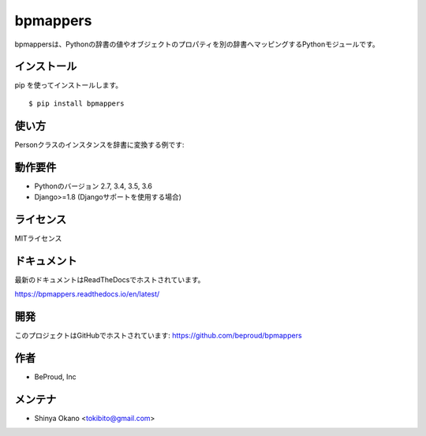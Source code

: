 =========
bpmappers
=========

|build-status| |pypi| |docs|

bpmappersは、Pythonの辞書の値やオブジェクトのプロパティを別の辞書へマッピングするPythonモジュールです。

インストール
============

pip を使ってインストールします。

::

   $ pip install bpmappers

使い方
======

Personクラスのインスタンスを辞書に変換する例です:

.. doctest::

   >>> class Person:
   ...     def __init__(self, name, age):
   ...         self.name = name
   ...         self.age = age
   ...     def __repr__(self):
   ...         return "<Person name={}, age={}>".format(self.name, self.age)
   ...
   >>> p = Person("Spam", 25)
   >>> p
   <Person name=Spam, age=25>
   >>> from bpmappers import Mapper, RawField
   >>> class PersonMapper(Mapper):
   ...     mapped_name = RawField('name')
   ...     mapped_age = RawField('age')
   ...
   >>> PersonMapper(p).as_dict()
   OrderedDict([('mapped_name', 'Spam'), ('mapped_age', 25)])

動作要件
========

- Pythonのバージョン 2.7, 3.4, 3.5, 3.6
- Django>=1.8 (Djangoサポートを使用する場合)

ライセンス
==========

MITライセンス

ドキュメント
============

最新のドキュメントはReadTheDocsでホストされています。

https://bpmappers.readthedocs.io/en/latest/

開発
====

このプロジェクトはGitHubでホストされています: https://github.com/beproud/bpmappers

作者
====

- BeProud, Inc

メンテナ
========

- Shinya Okano <tokibito@gmail.com>

.. |build-status| image:: https://travis-ci.org/beproud/bpmappers.svg?branch=master
   :target: https://travis-ci.org/beproud/bpmappers
.. |docs| image:: https://readthedocs.org/projects/bpmappers/badge/?version=latest
   :target: https://bpmappers.readthedocs.io/en/latest/
.. |pypi| image:: https://badge.fury.io/py/bpmappers.svg
   :target: http://badge.fury.io/py/bpmappers

